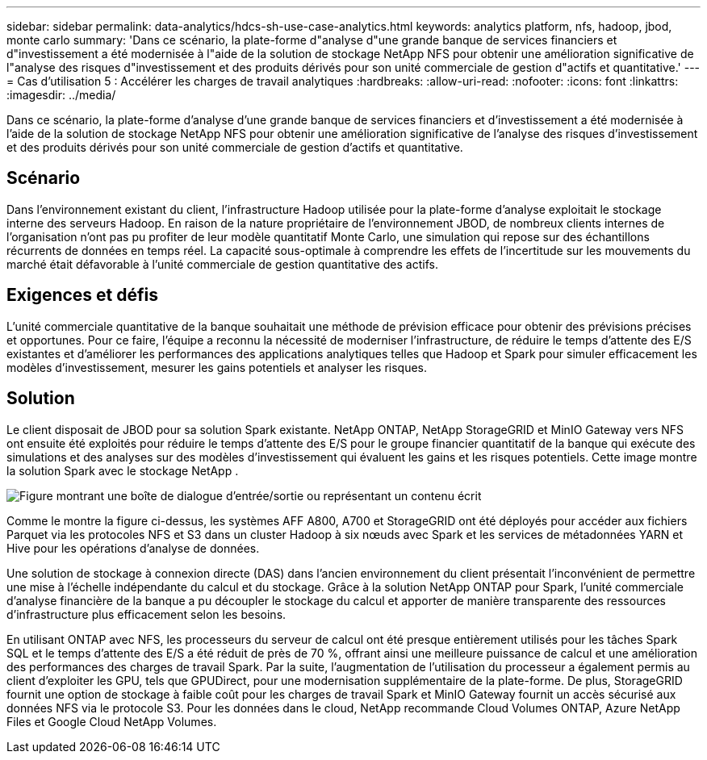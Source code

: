 ---
sidebar: sidebar 
permalink: data-analytics/hdcs-sh-use-case-analytics.html 
keywords: analytics platform, nfs, hadoop, jbod, monte carlo 
summary: 'Dans ce scénario, la plate-forme d"analyse d"une grande banque de services financiers et d"investissement a été modernisée à l"aide de la solution de stockage NetApp NFS pour obtenir une amélioration significative de l"analyse des risques d"investissement et des produits dérivés pour son unité commerciale de gestion d"actifs et quantitative.' 
---
= Cas d'utilisation 5 : Accélérer les charges de travail analytiques
:hardbreaks:
:allow-uri-read: 
:nofooter: 
:icons: font
:linkattrs: 
:imagesdir: ../media/


[role="lead"]
Dans ce scénario, la plate-forme d'analyse d'une grande banque de services financiers et d'investissement a été modernisée à l'aide de la solution de stockage NetApp NFS pour obtenir une amélioration significative de l'analyse des risques d'investissement et des produits dérivés pour son unité commerciale de gestion d'actifs et quantitative.



== Scénario

Dans l'environnement existant du client, l'infrastructure Hadoop utilisée pour la plate-forme d'analyse exploitait le stockage interne des serveurs Hadoop.  En raison de la nature propriétaire de l'environnement JBOD, de nombreux clients internes de l'organisation n'ont pas pu profiter de leur modèle quantitatif Monte Carlo, une simulation qui repose sur des échantillons récurrents de données en temps réel.  La capacité sous-optimale à comprendre les effets de l’incertitude sur les mouvements du marché était défavorable à l’unité commerciale de gestion quantitative des actifs.



== Exigences et défis

L'unité commerciale quantitative de la banque souhaitait une méthode de prévision efficace pour obtenir des prévisions précises et opportunes.  Pour ce faire, l’équipe a reconnu la nécessité de moderniser l’infrastructure, de réduire le temps d’attente des E/S existantes et d’améliorer les performances des applications analytiques telles que Hadoop et Spark pour simuler efficacement les modèles d’investissement, mesurer les gains potentiels et analyser les risques.



== Solution

Le client disposait de JBOD pour sa solution Spark existante.  NetApp ONTAP, NetApp StorageGRID et MinIO Gateway vers NFS ont ensuite été exploités pour réduire le temps d'attente des E/S pour le groupe financier quantitatif de la banque qui exécute des simulations et des analyses sur des modèles d'investissement qui évaluent les gains et les risques potentiels.  Cette image montre la solution Spark avec le stockage NetApp .

image:hdcs-sh-013.png["Figure montrant une boîte de dialogue d'entrée/sortie ou représentant un contenu écrit"]

Comme le montre la figure ci-dessus, les systèmes AFF A800, A700 et StorageGRID ont été déployés pour accéder aux fichiers Parquet via les protocoles NFS et S3 dans un cluster Hadoop à six nœuds avec Spark et les services de métadonnées YARN et Hive pour les opérations d'analyse de données.

Une solution de stockage à connexion directe (DAS) dans l'ancien environnement du client présentait l'inconvénient de permettre une mise à l'échelle indépendante du calcul et du stockage.  Grâce à la solution NetApp ONTAP pour Spark, l'unité commerciale d'analyse financière de la banque a pu découpler le stockage du calcul et apporter de manière transparente des ressources d'infrastructure plus efficacement selon les besoins.

En utilisant ONTAP avec NFS, les processeurs du serveur de calcul ont été presque entièrement utilisés pour les tâches Spark SQL et le temps d'attente des E/S a été réduit de près de 70 %, offrant ainsi une meilleure puissance de calcul et une amélioration des performances des charges de travail Spark.  Par la suite, l’augmentation de l’utilisation du processeur a également permis au client d’exploiter les GPU, tels que GPUDirect, pour une modernisation supplémentaire de la plate-forme.  De plus, StorageGRID fournit une option de stockage à faible coût pour les charges de travail Spark et MinIO Gateway fournit un accès sécurisé aux données NFS via le protocole S3.  Pour les données dans le cloud, NetApp recommande Cloud Volumes ONTAP, Azure NetApp Files et Google Cloud NetApp Volumes.
